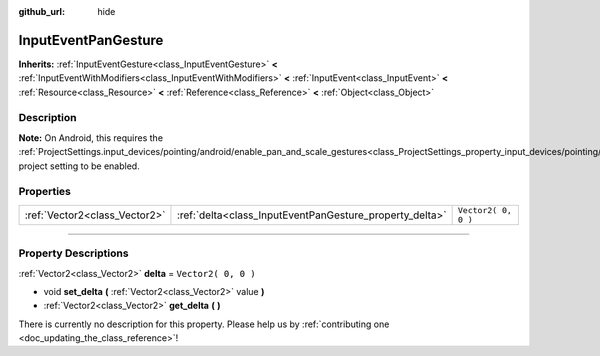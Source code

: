 :github_url: hide

.. DO NOT EDIT THIS FILE!!!
.. Generated automatically from Godot engine sources.
.. Generator: https://github.com/godotengine/godot/tree/3.6/doc/tools/make_rst.py.
.. XML source: https://github.com/godotengine/godot/tree/3.6/doc/classes/InputEventPanGesture.xml.

.. _class_InputEventPanGesture:

InputEventPanGesture
====================

**Inherits:** :ref:`InputEventGesture<class_InputEventGesture>` **<** :ref:`InputEventWithModifiers<class_InputEventWithModifiers>` **<** :ref:`InputEvent<class_InputEvent>` **<** :ref:`Resource<class_Resource>` **<** :ref:`Reference<class_Reference>` **<** :ref:`Object<class_Object>`

.. rst-class:: classref-introduction-group

Description
-----------

**Note:** On Android, this requires the :ref:`ProjectSettings.input_devices/pointing/android/enable_pan_and_scale_gestures<class_ProjectSettings_property_input_devices/pointing/android/enable_pan_and_scale_gestures>` project setting to be enabled.

.. rst-class:: classref-reftable-group

Properties
----------

.. table::
   :widths: auto

   +-------------------------------+---------------------------------------------------------+---------------------+
   | :ref:`Vector2<class_Vector2>` | :ref:`delta<class_InputEventPanGesture_property_delta>` | ``Vector2( 0, 0 )`` |
   +-------------------------------+---------------------------------------------------------+---------------------+

.. rst-class:: classref-section-separator

----

.. rst-class:: classref-descriptions-group

Property Descriptions
---------------------

.. _class_InputEventPanGesture_property_delta:

.. rst-class:: classref-property

:ref:`Vector2<class_Vector2>` **delta** = ``Vector2( 0, 0 )``

.. rst-class:: classref-property-setget

- void **set_delta** **(** :ref:`Vector2<class_Vector2>` value **)**
- :ref:`Vector2<class_Vector2>` **get_delta** **(** **)**

.. container:: contribute

	There is currently no description for this property. Please help us by :ref:`contributing one <doc_updating_the_class_reference>`!

.. |virtual| replace:: :abbr:`virtual (This method should typically be overridden by the user to have any effect.)`
.. |const| replace:: :abbr:`const (This method has no side effects. It doesn't modify any of the instance's member variables.)`
.. |vararg| replace:: :abbr:`vararg (This method accepts any number of arguments after the ones described here.)`
.. |static| replace:: :abbr:`static (This method doesn't need an instance to be called, so it can be called directly using the class name.)`
